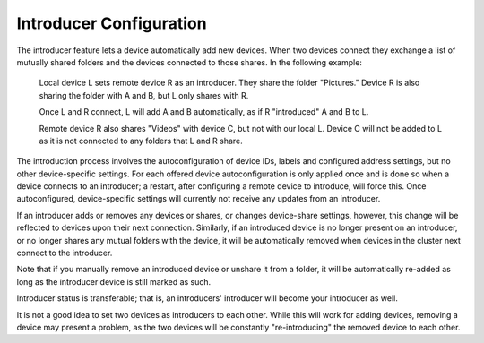 .. _introducer:

Introducer Configuration
========================

The introducer feature lets a device automatically add new devices. When two devices connect they exchange a list of mutually shared folders and the devices connected to those shares. In the following example:

  Local device L sets remote device R as an introducer. They share the folder "Pictures." Device R is also sharing the folder with A and B, but L only shares with R.
  
  Once L and R connect, L will add A and B automatically, as if R "introduced" A and B to L.
  
  Remote device R also shares "Videos" with device C, but not with our local L. Device C will not be added to L as it is not connected to any folders that L and R share.

The introduction process involves the autoconfiguration of device IDs, labels and configured address settings, but no other device-specific settings. For each offered device autoconfiguration is only applied once and is done so when a device connects to an introducer; a restart, after configuring a remote device to introduce, will force this. Once autoconfigured, device-specific settings will currently not receive any updates from an introducer.

If an introducer adds or removes any devices or shares, or changes device-share settings, however, this change will be reflected to devices upon their next connection. Similarly, if an introduced device is no longer present on an introducer, or no longer shares any mutual folders with the device, it will be automatically removed when devices in the cluster next connect to the introducer.

Note that if you manually remove an introduced device or unshare it from a folder, it will be automatically re-added as long as the introducer device is still marked as such.

Introducer status is transferable; that is, an introducers' introducer will become your introducer as well.

It is not a good idea to set two devices as introducers to each other. While this will work for adding devices, removing a device may present a problem, as the two devices will be constantly "re-introducing" the removed device to each other.
